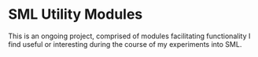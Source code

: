 * SML Utility Modules

This is an ongoing project, comprised of modules facilitating functionality I find
useful or interesting during the course of my experiments into SML.
